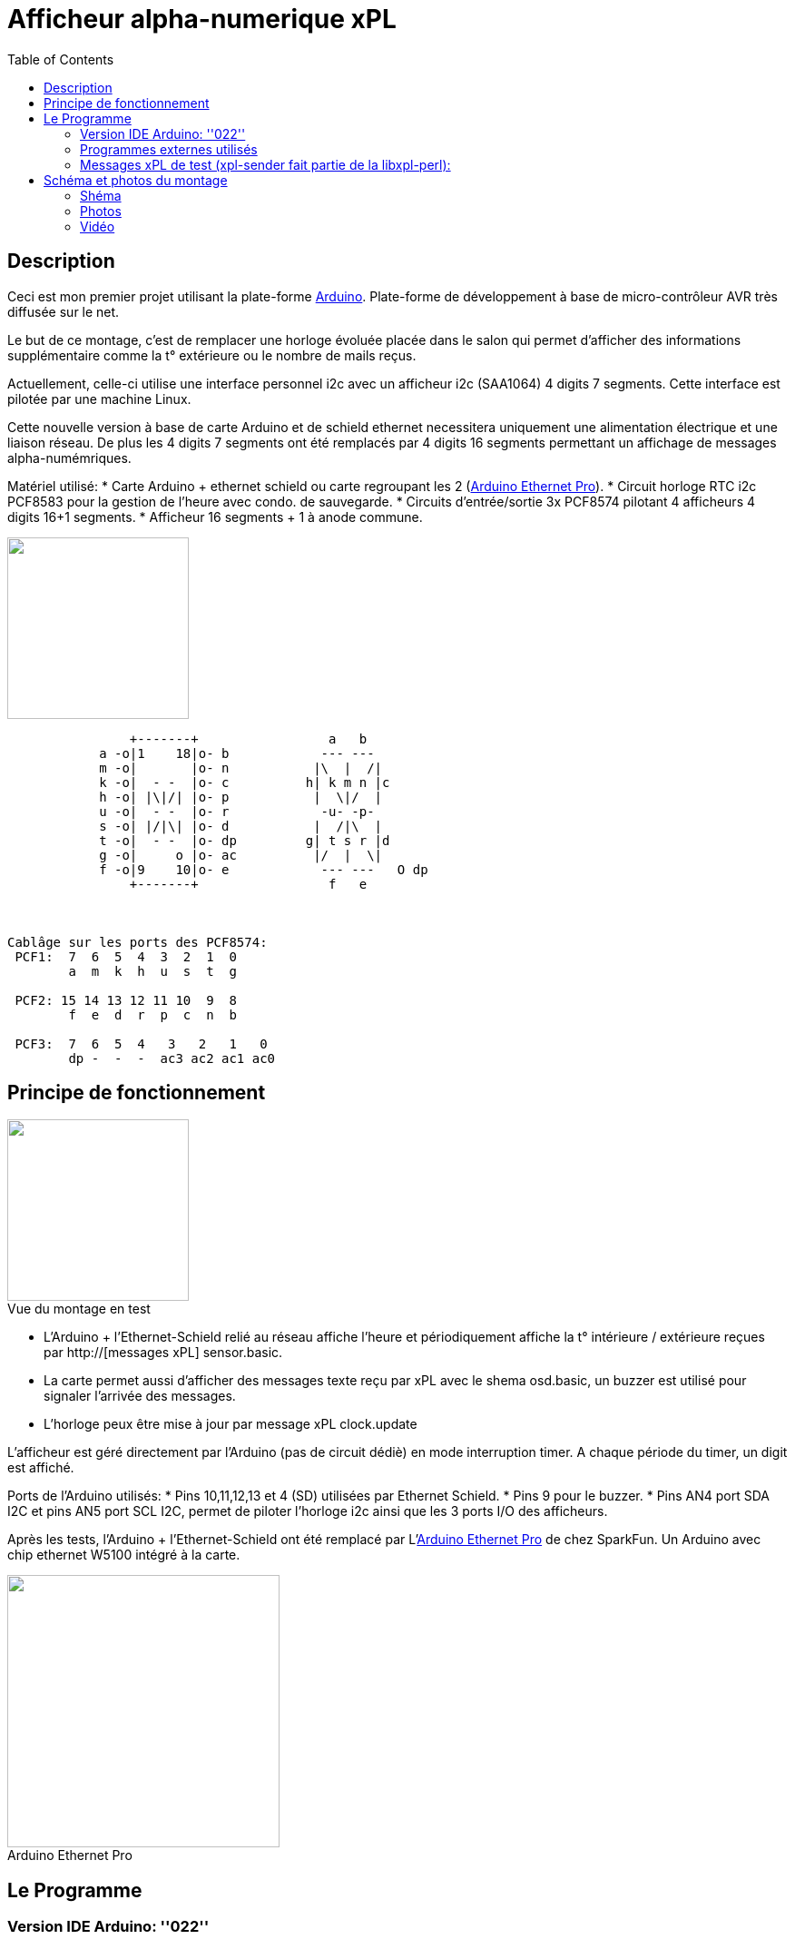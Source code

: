 = Afficheur alpha-numerique xPL
:toc:

== Description ==

Ceci est mon premier projet utilisant la plate-forme http://arduino.cc/[Arduino]. Plate-forme de développement à base de micro-contrôleur AVR très diffusée sur le net. 


Le but de ce montage, c'est de remplacer une horloge évoluée placée dans le salon qui permet d'afficher des informations supplémentaire 
comme la t° extérieure ou le nombre de mails reçus.


Actuellement, celle-ci utilise une interface personnel i2c avec un afficheur i2c (SAA1064) 4 digits 7 segments. 
Cette interface est pilotée par une machine Linux.


Cette nouvelle version à base de carte Arduino et de schield ethernet necessitera uniquement une alimentation électrique et une liaison réseau. 
De plus les 4 digits 7 segments ont été remplacés par 4 digits 16 segments permettant un affichage de messages alpha-numémriques. 


Matériel utilisé:
* Carte Arduino + ethernet schield ou carte regroupant les 2 (http://www.sparkfun.com/products/10536[Arduino Ethernet Pro]).
* Circuit horloge RTC i2c PCF8583 pour la gestion de l'heure avec condo. de sauvegarde.
* Circuits d'entrée/sortie 3x PCF8574 pilotant 4 afficheurs 4 digits 16+1 segments.
* Afficheur 16 segments + 1 à anode commune.
 
image::images/digit_16_segment_led_display.jpg[caption="", title="", alt="", width="200", link="images/digit_16_segment_led_display.jpg"]   

---------------------------------------------------------------------------------------------------
                +-------+                 a   b
            a -o|1    18|o- b            --- ---
            m -o|       |o- n           |\  |  /|
            k -o|  - -  |o- c          h| k m n |c
            h -o| |\|/| |o- p           |  \|/  |
            u -o|  - -  |o- r            -u- -p-
            s -o| |/|\| |o- d           |  /|\  |
            t -o|  - -  |o- dp         g| t s r |d
            g -o|     o |o- ac          |/  |  \|
            f -o|9    10|o- e            --- ---   O dp
                +-------+                 f   e
 


Cablâge sur les ports des PCF8574:
 PCF1:  7  6  5  4  3  2  1  0 
        a  m  k  h  u  s  t  g
       
 PCF2: 15 14 13 12 11 10  9  8 
        f  e  d  r  p  c  n  b		    	    
      
 PCF3:  7  6  5  4   3   2   1   0
        dp -  -  -  ac3 ac2 ac1 ac0
---------------------------------------------------------------------------------------------------
       



== Principe de fonctionnement ==

image::images/xpl_aff4d16_ph11.jpg[caption="Vue du montage en test", title="", alt="", width="200", link="images/xpl_aff4d16_ph11.jpg"]  


* L'Arduino + l'Ethernet-Schield relié au réseau affiche l'heure et périodiquement affiche la t° intérieure / extérieure reçues par http://[messages xPL] sensor.basic.
* La carte permet aussi d'afficher des messages texte reçu par xPL avec le shema osd.basic, un buzzer est utilisé pour signaler l'arrivée des messages.
* L'horloge peux être mise à jour par message xPL clock.update


L'afficheur est géré directement par l'Arduino (pas de circuit dédiè) en mode interruption timer. A chaque période du timer, un digit est affiché.
		
Ports de l'Arduino utilisés:
* Pins 10,11,12,13 et 4 (SD) utilisées par Ethernet Schield.
* Pins 9 pour le buzzer.
* Pins AN4 port SDA I2C et pins AN5 port SCL I2C, permet de piloter l'horloge i2c ainsi que les 3 ports I/O des afficheurs.





Après les tests, l'Arduino + l'Ethernet-Schield ont été remplacé par L'http://www.sparkfun.com/products/10536[Arduino Ethernet Pro] de chez SparkFun. 
Un Arduino avec chip ethernet W5100 intégré à la carte.

image::images/arduino_ethernet_pro.jpg[caption="Arduino Ethernet Pro", title="", alt="", width="300", link="images/arduino_ethernet_pro.jpg"]  



== Le Programme ==
		
=== Version IDE Arduino: ''022'' +
 
{nbsp} 

=== Programmes externes utilisés

* Librairie Ethernet fourni avec l'IDE.
* Librairie i2c (Wire) fourni avec l'IDE.
* Librairie PCF8583 légèrement modifiée pour gérer un retour d'erreur (Source: http://www.arduino.cc/cgi-bin/yabb2/YaBB.pl?num=1276499944[PCF8583 Library]), 
* Fonctions xPL reprise du projet http://smhteam.info/blog/2011/06/17/arduino-controler-un-ruban-de-leds-rgb-avec-xpl-et-domogik-donc/[Arduino : contrôler un ruban de leds RGB avec xPL + Domogik]
		
		
Aprés initialisation du réseau, de horloge RTC et de l'afficheur (message INIT au boot), la boucle principale vérifie la réception UDP 
sur le port xPL configurés, analyse les messages xPL reçus, extrait les données ''sensor.basic'', ''clock.update'' et ''osd.basic'' 
et exècute les actions correspondantes.
		
Le reste du temps, la boucle affiche l'heure à la seconde 'mn + 0' puis la t° intérieure à la seconde 'mn + 6' suivi de la t° extèrieure à 'mn + 12'.
Si la t° enregistrée est trop ancienne, un affichage spécifique est affiché pendant 1 heure puis plus d'affichage autre que l'heure pour signaler 
qu'il n'y a plus de réception de la donnée par xPL.

		
* Programme en 4 sketchs (link:images/xpl_aff4d16.tgz[xpl_aff4d16.tgz]):  _xpl_aff4d16.pde_, _app.pde_, _display16seg.pde_, _xpl.pde_.
* Librairie PCF8583 légèrement modifiée pour retourner un code retour à l'init. (link:images/pcf8583.tgz[pcf8583.tgz]).


=== Messages xPL de test (xpl-sender fait partie de la https://github.com/beanz/xpl-perl/[libxpl-perl]):

---------------------------------------------------------------------------------------------------
 Mise à l'heure de l'horloge
 $ xpl-sender -m xpl-stat -c clock.update time=20110731234500
 ou
 xpl-sender -m xpl-stat -c clock.update time=$(date "+%Y%m%d%H%M%S")
---------------------------------------------------------------------------------------------------

---------------------------------------------------------------------------------------------------
 Envoie d'un Message 
 $ xpl-sender -m xpl-cmnd -c osd.basic command=write text="BONJOUR DOMOS" delay=2	  
 (text uniquement en majuscules, delay indique ici le nombre de fois que le message sera affiché)
---------------------------------------------------------------------------------------------------
 


== Schéma et photos du montage ==

=== Shéma

image::images/xpl_aff4d16.jpg[caption="", title="", alt="", width="800", link="images/xpl_aff4d16.jpg"]  


=== Photos

[cols="^,^",]
|=======================================================================
|image:images/xpl_aff4d16_ph1.jpg[caption="Vue du montage avec affichage de l'heure", title="Vue du montage avec affichage de l'heure", alt="", width="500", link="images/xpl_aff4d16_ph1.jpg"]
|image:images/xpl_aff4d16_ph2.jpg[caption="Vue du montage avec affichage de la température", title="Vue du montage avec affichage de la température", alt="", width="500", link="images/xpl_aff4d16_ph2.jpg"]
|=======================================================================




=== Vidéo
Vue de l'afficheur en fonctionnement avec défilement de messages: +
http://www.youtube.com/watch?v=1BIM9ogc6E4

{nbsp}

'''
~Dernière modification de l'article en Août 2011~
